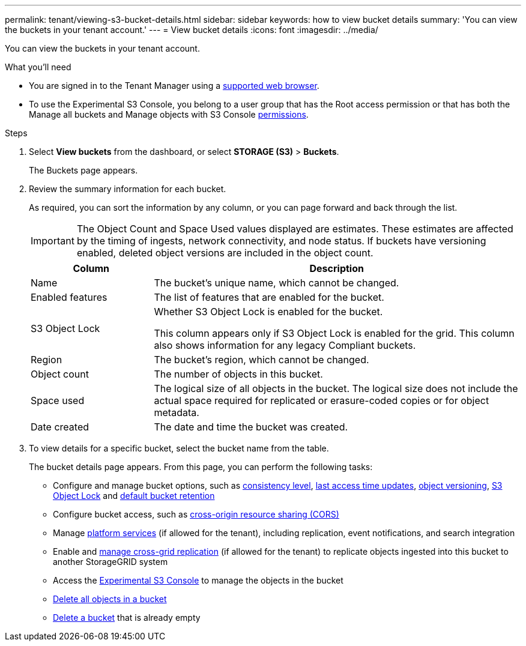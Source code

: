 ---
permalink: tenant/viewing-s3-bucket-details.html
sidebar: sidebar
keywords: how to view bucket details
summary: 'You can view the buckets in your tenant account.'
---
= View bucket details
:icons: font
:imagesdir: ../media/

[.lead]
You can view the buckets in your tenant account.

.What you'll need

* You are signed in to the Tenant Manager using a xref:../admin/web-browser-requirements.adoc[supported web browser].

* To use the Experimental S3 Console, you belong to a user group that has the Root access permission or that has both the Manage all buckets and Manage objects with S3 Console xref:tenant-management-permissions.adoc[permissions].


.Steps

. Select *View buckets* from the dashboard, or select  *STORAGE (S3)* > *Buckets*.
+
The Buckets page appears.

. Review the summary information for each bucket.
+
As required, you can sort the information by any column, or you can page forward and back through the list.
+
IMPORTANT: The Object Count and Space Used values displayed are estimates. These estimates are affected by the timing of ingests, network connectivity, and node status. If buckets have versioning enabled, deleted object versions are included in the object count.
+
[cols="1a,3a" options="header"]
|===

| Column | Description

| Name 
| The bucket's unique name, which cannot be changed.

| Enabled features
| The list of features that are enabled for the bucket.

| S3 Object Lock
| Whether S3 Object Lock is enabled for the bucket.

This column appears only if S3 Object Lock is enabled for the grid. This column also shows information for any legacy Compliant buckets.

| Region
| The bucket's region, which cannot be changed.

| Object count
| The number of objects in this bucket.

| Space used
| The logical size of all objects in the bucket. The logical size does not include the actual space required for replicated or erasure-coded copies or for object metadata.

| Date created
| The date and time the bucket was created.

|===

. To view details for a specific bucket, select the bucket name from the table.
+
The bucket details page appears. From this page, you can perform the following tasks:

* Configure and manage bucket options, such as xref:changing-consistency-level.adoc[consistency level], xref:enabling-or-disabling-last-access-time-updates.adoc[last access time updates], xref:changing-bucket-versioning.adoc[object versioning], xref:using-s3-object-lock.adoc[S3 Object Lock] and xref:update-default-retention-settings.adoc[default bucket retention]
* Configure bucket access, such as xref:configuring-cross-origin-resource-sharing-cors.adoc[cross-origin resource sharing (CORS)]
* Manage xref:what-platform-services-are.adoc[platform services] (if allowed for the tenant), including replication, event notifications, and search integration
* Enable and link:grid-federation-manage-cross-grid-replication.html[manage cross-grid replication] (if allowed for the tenant) to replicate objects ingested into this bucket to another StorageGRID system
* Access the xref:use-s3-console.adoc[Experimental S3 Console] to manage the objects in the bucket
* xref:deleting-s3-bucket-objects.adoc[Delete all objects in a bucket]
* xref:deleting-s3-bucket.adoc[Delete a bucket] that is already empty


